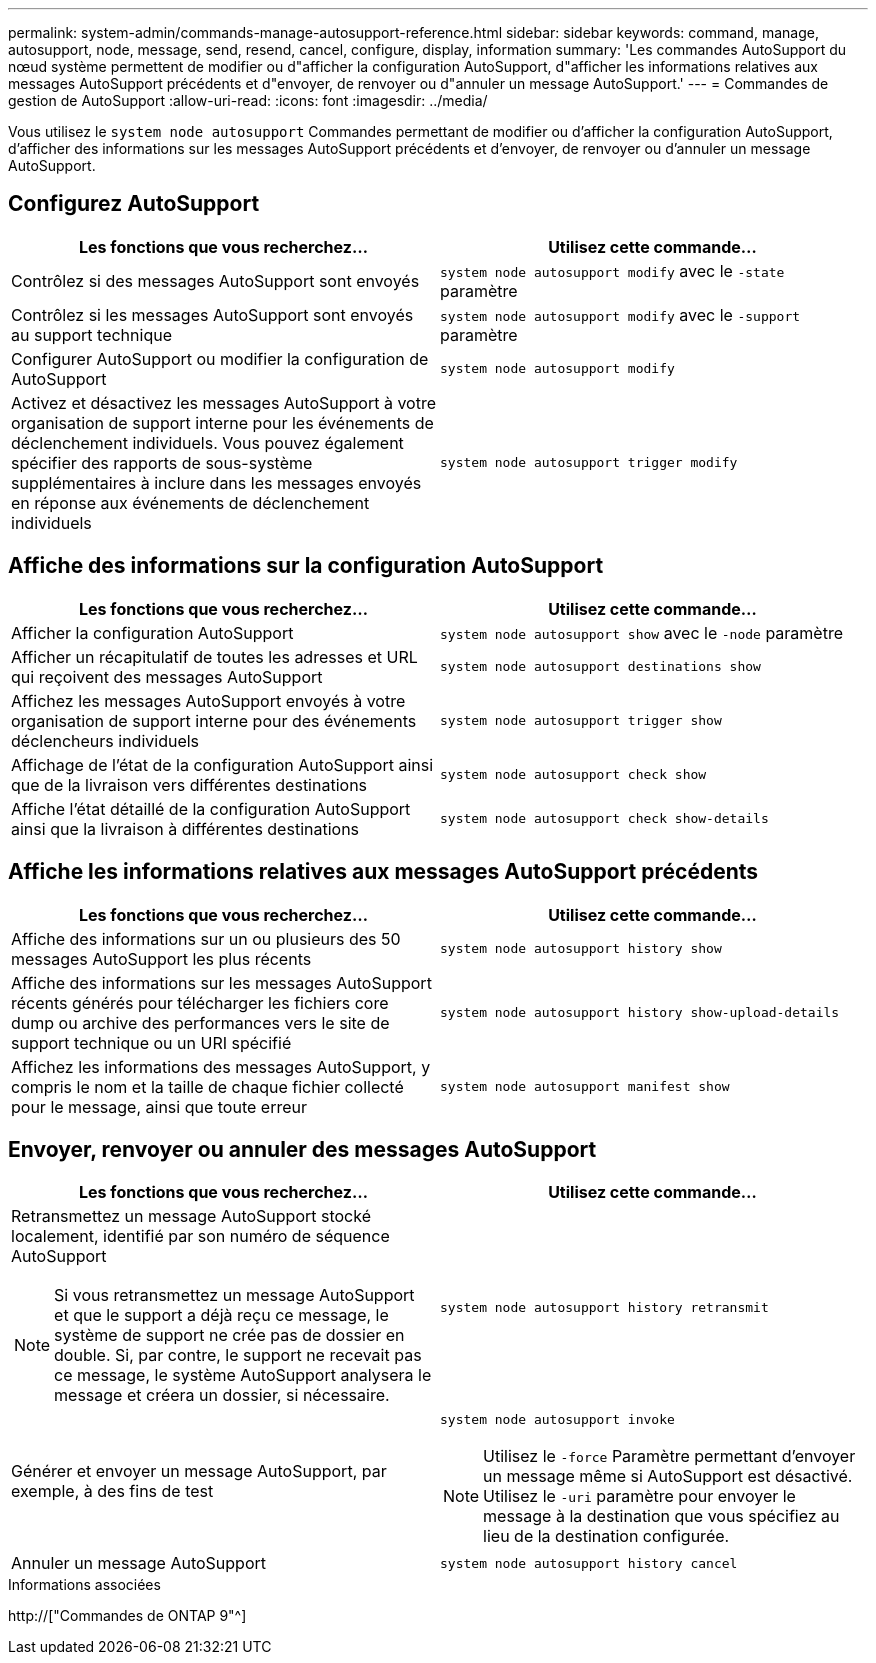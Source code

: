 ---
permalink: system-admin/commands-manage-autosupport-reference.html 
sidebar: sidebar 
keywords: command, manage, autosupport, node, message, send, resend, cancel, configure, display, information 
summary: 'Les commandes AutoSupport du nœud système permettent de modifier ou d"afficher la configuration AutoSupport, d"afficher les informations relatives aux messages AutoSupport précédents et d"envoyer, de renvoyer ou d"annuler un message AutoSupport.' 
---
= Commandes de gestion de AutoSupport
:allow-uri-read: 
:icons: font
:imagesdir: ../media/


[role="lead"]
Vous utilisez le `system node autosupport` Commandes permettant de modifier ou d'afficher la configuration AutoSupport, d'afficher des informations sur les messages AutoSupport précédents et d'envoyer, de renvoyer ou d'annuler un message AutoSupport.



== Configurez AutoSupport

|===
| Les fonctions que vous recherchez... | Utilisez cette commande... 


 a| 
Contrôlez si des messages AutoSupport sont envoyés
 a| 
`system node autosupport modify` avec le `-state` paramètre



 a| 
Contrôlez si les messages AutoSupport sont envoyés au support technique
 a| 
`system node autosupport modify` avec le `-support` paramètre



 a| 
Configurer AutoSupport ou modifier la configuration de AutoSupport
 a| 
`system node autosupport modify`



 a| 
Activez et désactivez les messages AutoSupport à votre organisation de support interne pour les événements de déclenchement individuels. Vous pouvez également spécifier des rapports de sous-système supplémentaires à inclure dans les messages envoyés en réponse aux événements de déclenchement individuels
 a| 
`system node autosupport trigger modify`

|===


== Affiche des informations sur la configuration AutoSupport

|===
| Les fonctions que vous recherchez... | Utilisez cette commande... 


 a| 
Afficher la configuration AutoSupport
 a| 
`system node autosupport show` avec le `-node` paramètre



 a| 
Afficher un récapitulatif de toutes les adresses et URL qui reçoivent des messages AutoSupport
 a| 
`system node autosupport destinations show`



 a| 
Affichez les messages AutoSupport envoyés à votre organisation de support interne pour des événements déclencheurs individuels
 a| 
`system node autosupport trigger show`



 a| 
Affichage de l'état de la configuration AutoSupport ainsi que de la livraison vers différentes destinations
 a| 
`system node autosupport check show`



 a| 
Affiche l'état détaillé de la configuration AutoSupport ainsi que la livraison à différentes destinations
 a| 
`system node autosupport check show-details`

|===


== Affiche les informations relatives aux messages AutoSupport précédents

|===
| Les fonctions que vous recherchez... | Utilisez cette commande... 


 a| 
Affiche des informations sur un ou plusieurs des 50 messages AutoSupport les plus récents
 a| 
`system node autosupport history show`



 a| 
Affiche des informations sur les messages AutoSupport récents générés pour télécharger les fichiers core dump ou archive des performances vers le site de support technique ou un URI spécifié
 a| 
`system node autosupport history show-upload-details`



 a| 
Affichez les informations des messages AutoSupport, y compris le nom et la taille de chaque fichier collecté pour le message, ainsi que toute erreur
 a| 
`system node autosupport manifest show`

|===


== Envoyer, renvoyer ou annuler des messages AutoSupport

|===
| Les fonctions que vous recherchez... | Utilisez cette commande... 


 a| 
Retransmettez un message AutoSupport stocké localement, identifié par son numéro de séquence AutoSupport

[NOTE]
====
Si vous retransmettez un message AutoSupport et que le support a déjà reçu ce message, le système de support ne crée pas de dossier en double. Si, par contre, le support ne recevait pas ce message, le système AutoSupport analysera le message et créera un dossier, si nécessaire.

==== a| 
`system node autosupport history retransmit`



 a| 
Générer et envoyer un message AutoSupport, par exemple, à des fins de test
 a| 
`system node autosupport invoke`

[NOTE]
====
Utilisez le `-force` Paramètre permettant d'envoyer un message même si AutoSupport est désactivé. Utilisez le `-uri` paramètre pour envoyer le message à la destination que vous spécifiez au lieu de la destination configurée.

====


 a| 
Annuler un message AutoSupport
 a| 
`system node autosupport history cancel`

|===
.Informations associées
http://["Commandes de ONTAP 9"^]

